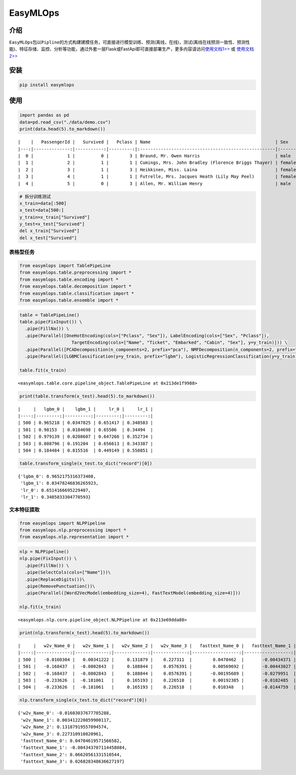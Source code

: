 EasyMLOps
=========

介绍
----

``EasyMLOps``\ 包以\ ``Pipline``\ 的方式构建建模任务，可直接进行模型训练、预测(离线，在线)，测试(离线在线预测一致性、预测性能)、特征存储、监控、分析等功能，通过外套一层Flask或FastApi即可直接部署生产，更多内容请访问\ `使用文档1>> <http://www.easymlops.com>`__
或 `使用文档2>> <http://43.153.61.105>`__

安装
----

.. code:: bash

   pip install easymlops

使用
----

.. code:: ipython3

    import pandas as pd
    data=pd.read_csv("./data/demo.csv")
    print(data.head(5).to_markdown())


.. parsed-literal::

    |    |   PassengerId |   Survived |   Pclass | Name                                                | Sex    |   Age |   SibSp |   Parch | Ticket           |    Fare | Cabin   | Embarked   |
    |---:|--------------:|-----------:|---------:|:----------------------------------------------------|:-------|------:|--------:|--------:|:-----------------|--------:|:--------|:-----------|
    |  0 |             1 |          0 |        3 | Braund, Mr. Owen Harris                             | male   |    22 |       1 |       0 | A/5 21171        |  7.25   | nan     | S          |
    |  1 |             2 |          1 |        1 | Cumings, Mrs. John Bradley (Florence Briggs Thayer) | female |    38 |       1 |       0 | PC 17599         | 71.2833 | C85     | C          |
    |  2 |             3 |          1 |        3 | Heikkinen, Miss. Laina                              | female |    26 |       0 |       0 | STON/O2. 3101282 |  7.925  | nan     | S          |
    |  3 |             4 |          1 |        1 | Futrelle, Mrs. Jacques Heath (Lily May Peel)        | female |    35 |       1 |       0 | 113803           | 53.1    | C123    | S          |
    |  4 |             5 |          0 |        3 | Allen, Mr. William Henry                            | male   |    35 |       0 |       0 | 373450           |  8.05   | nan     | S          |
    

.. code:: ipython3

    # 拆分训练测试
    x_train=data[:500]
    x_test=data[500:]
    y_train=x_train["Survived"]
    y_test=x_test["Survived"]
    del x_train["Survived"]
    del x_test["Survived"]

表格型任务
~~~~~~~~~~

.. code:: ipython3

    from easymlops import TablePipeLine
    from easymlops.table.preprocessing import *
    from easymlops.table.encoding import *
    from easymlops.table.decomposition import *
    from easymlops.table.classification import *
    from easymlops.table.ensemble import *

.. code:: ipython3

    table = TablePipeLine()
    table.pipe(FixInput()) \
      .pipe(FillNa()) \
      .pipe(Parallel([OneHotEncoding(cols=["Pclass", "Sex"]), LabelEncoding(cols=["Sex", "Pclass"]),
                        TargetEncoding(cols=["Name", "Ticket", "Embarked", "Cabin", "Sex"], y=y_train)])) \
      .pipe(Parallel([PCADecomposition(n_components=2, prefix="pca"), NMFDecomposition(n_components=2, prefix="nmf")]))\
      .pipe(Parallel([LGBMClassification(y=y_train, prefix="lgbm"), LogisticRegressionClassification(y=y_train, prefix="lr")]))
    
    table.fit(x_train)




.. parsed-literal::

    <easymlops.table.core.pipeline_object.TablePipeLine at 0x213de1f9988>



.. code:: ipython3

    print(table.transform(x_test).head(5).to_markdown())


.. parsed-literal::

    |     |   lgbm_0 |    lgbm_1 |     lr_0 |     lr_1 |
    |----:|---------:|----------:|---------:|---------:|
    | 500 | 0.965218 | 0.0347825 | 0.651417 | 0.348583 |
    | 501 | 0.98153  | 0.0184698 | 0.65506  | 0.34494  |
    | 502 | 0.979139 | 0.0208607 | 0.647266 | 0.352734 |
    | 503 | 0.808796 | 0.191204  | 0.656613 | 0.343387 |
    | 504 | 0.184484 | 0.815516  | 0.449149 | 0.550851 |
    

.. code:: ipython3

    table.transform_single(x_test.to_dict("record")[0])




.. parsed-literal::

    {'lgbm_0': 0.9652175316373408,
     'lgbm_1': 0.03478246836265923,
     'lr_0': 0.6514166695229407,
     'lr_1': 0.3485833304770593}



文本特征提取
~~~~~~~~~~~~

.. code:: ipython3

    from easymlops import NLPPipeline
    from easymlops.nlp.preprocessing import *
    from easymlops.nlp.representation import *

.. code:: ipython3

    nlp = NLPPipeline()
    nlp.pipe(FixInput()) \
      .pipe(FillNa()) \
      .pipe(SelectCols(cols=["Name"]))\
      .pipe(ReplaceDigits())\
      .pipe(RemovePunctuation())\
      .pipe(Parallel([Word2VecModel(embedding_size=4), FastTextModel(embedding_size=4)]))
    
    nlp.fit(x_train)




.. parsed-literal::

    <easymlops.nlp.core.pipeline_object.NLPPipeline at 0x213e69dda88>



.. code:: ipython3

    print(nlp.transform(x_test).head(5).to_markdown())


.. parsed-literal::

    |     |   w2v_Name_0 |   w2v_Name_1 |   w2v_Name_2 |   w2v_Name_3 |   fasttext_Name_0 |   fasttext_Name_1 |   fasttext_Name_2 |   fasttext_Name_3 |
    |----:|-------------:|-------------:|-------------:|-------------:|------------------:|------------------:|------------------:|------------------:|
    | 500 |   -0.0160304 |   0.00341222 |     0.131879 |    0.227311  |        0.0470462  |       -0.00434371 |        0.0662056  |        0.0268283  |
    | 501 |   -0.168437  |  -0.0802843  |     0.188844 |    0.0576391 |        0.00569692 |       -0.00443027 |        0.00559943 |        0.0177013  |
    | 502 |   -0.168437  |  -0.0802843  |     0.188844 |    0.0576391 |       -0.00195689 |       -0.0279951  |        0.00245144 |        0.0229158  |
    | 503 |   -0.233626  |  -0.181061   |     0.165193 |    0.226518  |        0.00192385 |       -0.0182485  |       -0.005737   |        0.032779   |
    | 504 |   -0.233626  |  -0.181061   |     0.165193 |    0.226518  |        0.010348   |       -0.0144759  |        0.028474   |        0.00600368 |
    

.. code:: ipython3

    nlp.transform_single(x_test.to_dict("record")[0])




.. parsed-literal::

    {'w2v_Name_0': -0.01603037677705288,
     'w2v_Name_1': 0.003412220859900117,
     'w2v_Name_2': 0.13187919557094574,
     'w2v_Name_3': 0.227310910820961,
     'fasttext_Name_0': 0.04704619571566582,
     'fasttext_Name_1': -0.004343707114458084,
     'fasttext_Name_2': 0.06620561331510544,
     'fasttext_Name_3': 0.026828348636627197}



